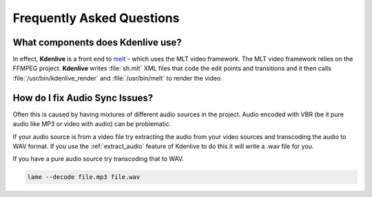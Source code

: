 .. metadata-placeholder

   :authors: - Annew (https://userbase.kde.org/User:Annew)
             - Claus Christensen
             - Yuri Chornoivan
             - Ttguy (https://userbase.kde.org/User:Ttguy)
             - Jack (https://userbase.kde.org/User:Jack)
             - Roger (https://userbase.kde.org/User:Roger)
             - Dadu042 (https://userbase.kde.org/User:Dadu042)
             - Carl Schwan <carl@carlschwan.eu>

   :license: Creative Commons License SA 4.0

.. _faq:

Frequently Asked Questions
==========================


What components does Kdenlive use?
----------------------------------

In effect, **Kdenlive** is a front end to `melt <http://www.mltframework.org/bin/view/MLT/MltMelt>`_ - which uses the MLT video framework. The MLT video framework relies on the FFMPEG project. **Kdenlive** writes :file:`sh.mlt` XML files that code the edit points and transitions and it then calls :file:`/usr/bin/kdenlive_render` and :file:`/usr/bin/melt` to render the video.


How do I fix Audio Sync Issues?
-------------------------------

Often this is caused by having mixtures of different audio sources in the project. Audio encoded with VBR (be it pure audio like MP3 or video with audio) can be problematic.

If your audio source is from a video file try extracting the audio from your video sources and transcoding the audio to WAV format. If you use the :ref:`extract_audio` feature of Kdenlive to do this it will write a .wav file for you.


If you have a pure audio source try transcoding that to WAV.

.. code-block:: bash

   lame --decode file.mp3 file.wav
